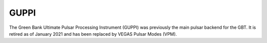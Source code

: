 
GUPPI
-----

The Green Bank Ultimate Pulsar Processing Instrument (GUPPI) was previously the main pulsar backend for the GBT.
It is retired as of January 2021 and has been replaced by VEGAS Pulsar Modes (VPM).



